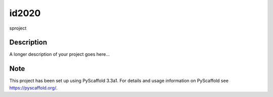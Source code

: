 ======
id2020
======


sproject


Description
===========

A longer description of your project goes here...


Note
====

This project has been set up using PyScaffold 3.3a1. For details and usage
information on PyScaffold see https://pyscaffold.org/.
